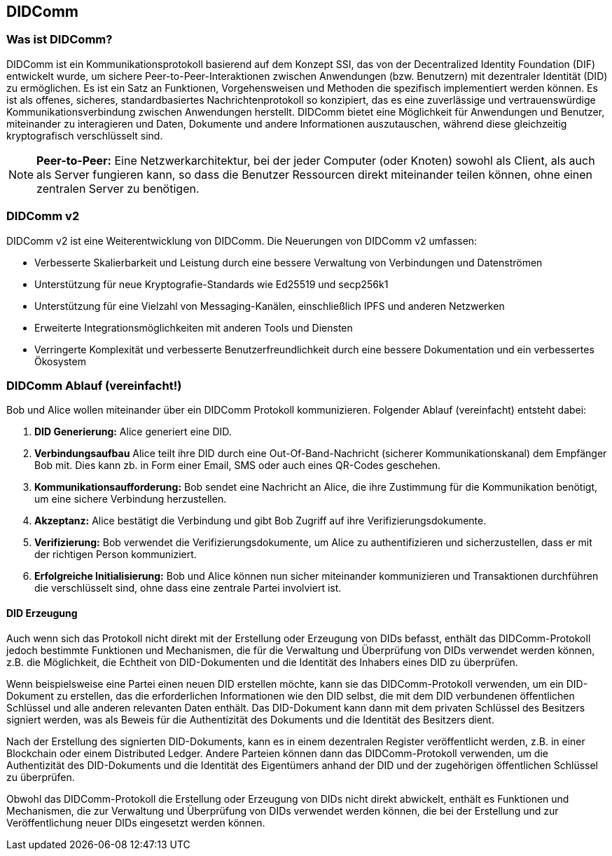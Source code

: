 == DIDComm

=== Was ist DIDComm?

DIDComm ist ein Kommunikationsprotokoll basierend auf dem Konzept SSI, das von der Decentralized Identity Foundation (DIF) entwickelt wurde, um sichere Peer-to-Peer-Interaktionen zwischen Anwendungen (bzw. Benutzern) mit dezentraler Identität (DID) zu ermöglichen. Es ist ein Satz an Funktionen, Vorgehensweisen und Methoden die spezifisch implementiert werden können. Es ist als offenes, sicheres, standardbasiertes Nachrichtenprotokoll so konzipiert, das es eine zuverlässige und vertrauenswürdige Kommunikationsverbindung zwischen Anwendungen herstellt. DIDComm bietet eine Möglichkeit für Anwendungen und Benutzer, miteinander zu interagieren und Daten, Dokumente und andere Informationen auszutauschen, während diese gleichzeitig kryptografisch verschlüsselt sind.

NOTE: *Peer-to-Peer:* Eine Netzwerkarchitektur, bei der jeder Computer (oder Knoten) sowohl als Client, als auch als Server fungieren kann, so dass die Benutzer Ressourcen direkt miteinander teilen können, ohne einen zentralen Server zu benötigen.

=== DIDComm v2

DIDComm v2 ist eine Weiterentwicklung von DIDComm. Die Neuerungen von DIDComm v2 umfassen:

* Verbesserte Skalierbarkeit und Leistung durch eine bessere Verwaltung von Verbindungen und Datenströmen
* Unterstützung für neue Kryptografie-Standards wie Ed25519 und secp256k1
* Unterstützung für eine Vielzahl von Messaging-Kanälen, einschließlich IPFS und anderen Netzwerken
* Erweiterte Integrationsmöglichkeiten mit anderen Tools und Diensten
* Verringerte Komplexität und verbesserte Benutzerfreundlichkeit durch eine bessere Dokumentation und ein verbessertes Ökosystem

=== DIDComm Ablauf (vereinfacht!)

Bob und Alice wollen miteinander über ein DIDComm Protokoll kommunizieren. Folgender Ablauf (vereinfacht) entsteht dabei:

1. *DID Generierung:* Alice generiert eine DID.

2. *Verbindungsaufbau* Alice teilt ihre DID durch eine Out-Of-Band-Nachricht (sicherer Kommunikationskanal) dem Empfänger Bob mit. Dies kann zb. in Form einer Email, SMS oder auch eines QR-Codes geschehen.

3. *Kommunikationsaufforderung:* Bob sendet eine Nachricht an Alice, die ihre Zustimmung für die Kommunikation benötigt, um eine sichere Verbindung herzustellen.

4. *Akzeptanz:* Alice bestätigt die Verbindung und gibt Bob Zugriff auf ihre Verifizierungsdokumente. 

5. *Verifizierung:* Bob verwendet die Verifizierungsdokumente, um Alice zu authentifizieren und sicherzustellen, dass er mit der richtigen Person kommuniziert.

6. *Erfolgreiche Initialisierung:* Bob und Alice können nun sicher miteinander kommunizieren und Transaktionen durchführen die verschlüsselt sind, ohne dass eine zentrale Partei involviert ist.

==== DID Erzeugung

Auch wenn sich das Protokoll nicht direkt mit der Erstellung oder Erzeugung von DIDs befasst, enthält das DIDComm-Protokoll jedoch bestimmte Funktionen und Mechanismen, die für die Verwaltung und Überprüfung von DIDs verwendet werden können, z.B. die Möglichkeit, die Echtheit von DID-Dokumenten und die Identität des Inhabers eines DID zu überprüfen.

Wenn beispielsweise eine Partei einen neuen DID erstellen möchte, kann sie das DIDComm-Protokoll verwenden, um ein DID-Dokument zu erstellen, das die erforderlichen Informationen wie den DID selbst, die mit dem DID verbundenen öffentlichen Schlüssel und alle anderen relevanten Daten enthält. Das DID-Dokument kann dann mit dem privaten Schlüssel des Besitzers signiert werden, was als Beweis für die Authentizität des Dokuments und die Identität des Besitzers dient.

Nach der Erstellung des signierten DID-Dokuments, kann es in einem dezentralen Register veröffentlicht werden, z.B. in einer Blockchain oder einem Distributed Ledger. Andere Parteien können dann das DIDComm-Protokoll verwenden, um die Authentizität des DID-Dokuments und die Identität des Eigentümers anhand der DID und der zugehörigen öffentlichen Schlüssel zu überprüfen.

Obwohl das DIDComm-Protokoll die Erstellung oder Erzeugung von DIDs nicht direkt abwickelt, enthält es Funktionen und Mechanismen, die zur Verwaltung und Überprüfung von DIDs verwendet werden können, die bei der Erstellung und zur Veröffentlichung neuer DIDs eingesetzt werden können.
